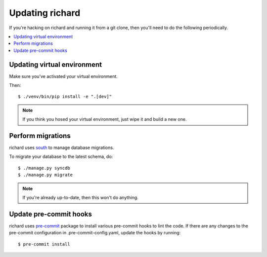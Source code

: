 ==================
 Updating richard
==================

If you're hacking on richard and running it from a git clone, then you'll
need to do the following periodically.


.. contents::
   :local:


Updating virtual environment
============================

Make sure you've activated your virtual environment.

Then::

    $ ./venv/bin/pip install -e ".[dev]"


.. Note::

   If you think you hosed your virtual environment, just wipe it and
   build a new one.


Perform migrations
==================

richard uses `south <http://south.aeracode.org/>`_ to manage database
migrations.

To migrate your database to the latest schema, do::

    $ ./manage.py syncdb
    $ ./manage.py migrate


.. Note::

   If you're already up-to-date, then this won't do anything.


Update pre-commit hooks
=======================

richard uses `pre-commit <http://pre-commit.com/>`_ package to install
various pre-commit hooks to lint the code. If there are any changes to the
pre-commit configuration in .pre-commit-config.yaml, update the hooks by
running::

    $ pre-commit install
